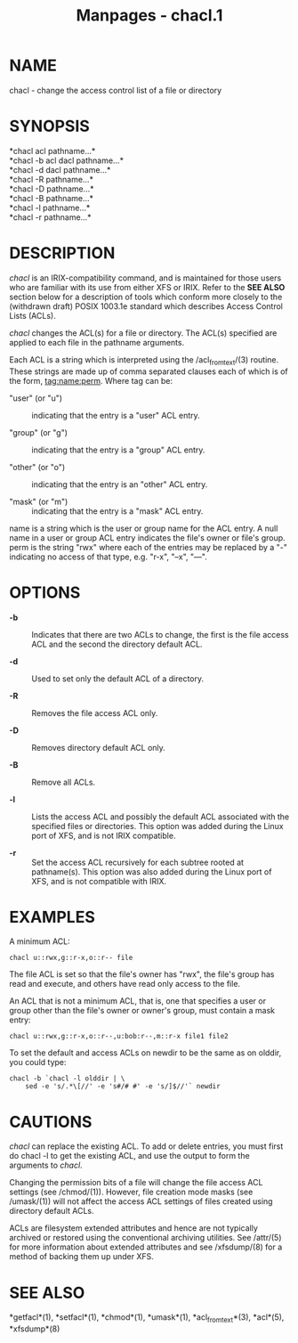 #+TITLE: Manpages - chacl.1
* NAME
chacl - change the access control list of a file or directory

* SYNOPSIS
*chacl acl pathname...*\\
*chacl -b acl dacl pathname...*\\
*chacl -d dacl pathname...*\\
*chacl -R pathname...*\\
*chacl -D pathname...*\\
*chacl -B pathname...*\\
*chacl -l pathname...*\\
*chacl -r pathname...*\\

* DESCRIPTION
/chacl/ is an IRIX-compatibility command, and is maintained for those
users who are familiar with its use from either XFS or IRIX. Refer to
the *SEE ALSO* section below for a description of tools which conform
more closely to the (withdrawn draft) POSIX 1003.1e standard which
describes Access Control Lists (ACLs).

/chacl/ changes the ACL(s) for a file or directory. The ACL(s) specified
are applied to each file in the pathname arguments.

Each ACL is a string which is interpreted using the /acl_from_text/(3)
routine. These strings are made up of comma separated clauses each of
which is of the form, tag:name:perm. Where tag can be:

- "user" (or "u") :: indicating that the entry is a "user" ACL entry.

- "group" (or "g") :: indicating that the entry is a "group" ACL entry.

- "other" (or "o") :: indicating that the entry is an "other" ACL entry.

- "mask" (or "m") :: indicating that the entry is a "mask" ACL entry.

name is a string which is the user or group name for the ACL entry. A
null name in a user or group ACL entry indicates the file's owner or
file's group. perm is the string "rwx" where each of the entries may be
replaced by a "-" indicating no access of that type, e.g. "r-x", "--x",
"---".

* OPTIONS
- *-b* :: Indicates that there are two ACLs to change, the first is the
  file access ACL and the second the directory default ACL.

- *-d* :: Used to set only the default ACL of a directory.

- *-R* :: Removes the file access ACL only.

- *-D* :: Removes directory default ACL only.

- *-B* :: Remove all ACLs.

- *-l* :: Lists the access ACL and possibly the default ACL associated
  with the specified files or directories. This option was added during
  the Linux port of XFS, and is not IRIX compatible.

- *-r* :: Set the access ACL recursively for each subtree rooted at
  pathname(s). This option was also added during the Linux port of XFS,
  and is not compatible with IRIX.

* EXAMPLES
A minimum ACL:

#+begin_example
  chacl u::rwx,g::r-x,o::r-- file
#+end_example

The file ACL is set so that the file's owner has "rwx", the file's group
has read and execute, and others have read only access to the file.

An ACL that is not a minimum ACL, that is, one that specifies a user or
group other than the file's owner or owner's group, must contain a mask
entry:

#+begin_example
  chacl u::rwx,g::r-x,o::r--,u:bob:r--,m::r-x file1 file2
#+end_example

To set the default and access ACLs on newdir to be the same as on
olddir, you could type:

#+begin_example
  chacl -b `chacl -l olddir | \
      sed -e 's/.*\[//' -e 's#/# #' -e 's/]$//'` newdir
#+end_example

* CAUTIONS
/chacl/ can replace the existing ACL. To add or delete entries, you must
first do chacl -l to get the existing ACL, and use the output to form
the arguments to /chacl/.

Changing the permission bits of a file will change the file access ACL
settings (see /chmod/(1)). However, file creation mode masks (see
/umask/(1)) will not affect the access ACL settings of files created
using directory default ACLs.

ACLs are filesystem extended attributes and hence are not typically
archived or restored using the conventional archiving utilities. See
/attr/(5) for more information about extended attributes and see
/xfsdump/(8) for a method of backing them up under XFS.

* SEE ALSO
*getfacl*(1), *setfacl*(1), *chmod*(1), *umask*(1), *acl_from_text*(3),
*acl*(5), *xfsdump*(8)
